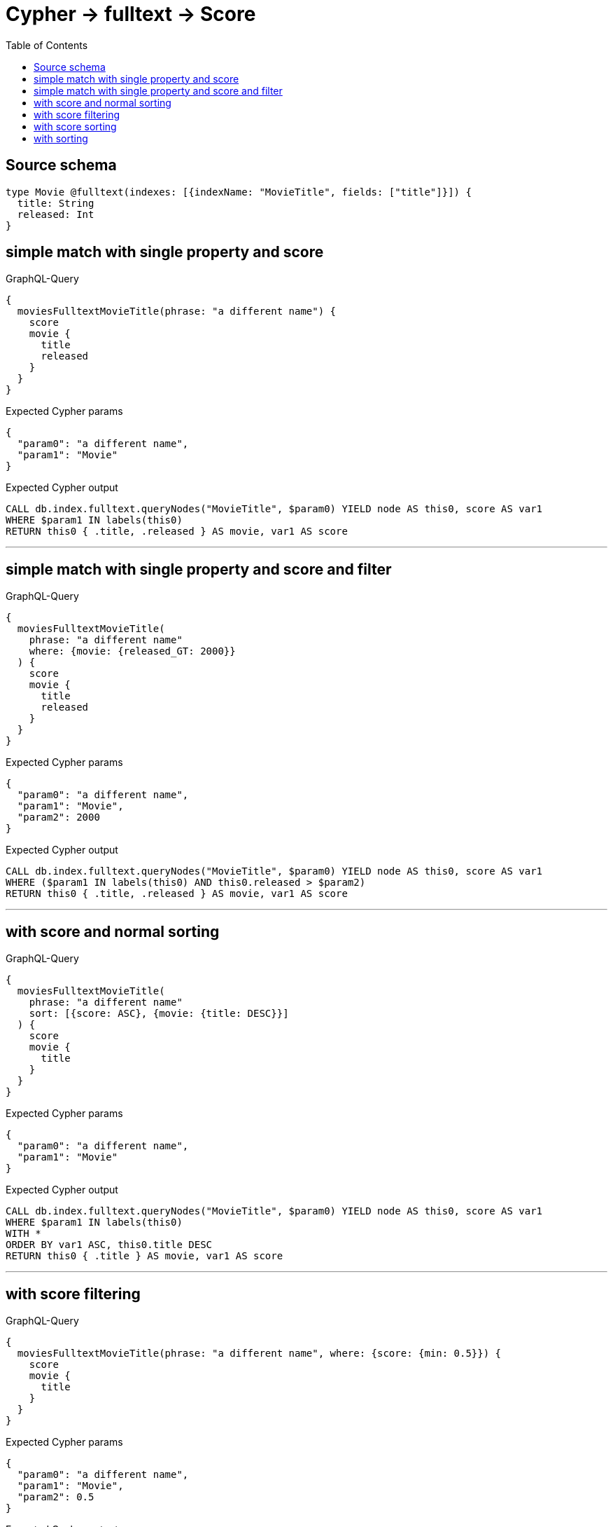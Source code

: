 :toc:

= Cypher -> fulltext -> Score

== Source schema

[source,graphql,schema=true]
----
type Movie @fulltext(indexes: [{indexName: "MovieTitle", fields: ["title"]}]) {
  title: String
  released: Int
}
----
== simple match with single property and score

.GraphQL-Query
[source,graphql]
----
{
  moviesFulltextMovieTitle(phrase: "a different name") {
    score
    movie {
      title
      released
    }
  }
}
----

.Expected Cypher params
[source,json]
----
{
  "param0": "a different name",
  "param1": "Movie"
}
----

.Expected Cypher output
[source,cypher]
----
CALL db.index.fulltext.queryNodes("MovieTitle", $param0) YIELD node AS this0, score AS var1
WHERE $param1 IN labels(this0)
RETURN this0 { .title, .released } AS movie, var1 AS score
----

'''

== simple match with single property and score and filter

.GraphQL-Query
[source,graphql]
----
{
  moviesFulltextMovieTitle(
    phrase: "a different name"
    where: {movie: {released_GT: 2000}}
  ) {
    score
    movie {
      title
      released
    }
  }
}
----

.Expected Cypher params
[source,json]
----
{
  "param0": "a different name",
  "param1": "Movie",
  "param2": 2000
}
----

.Expected Cypher output
[source,cypher]
----
CALL db.index.fulltext.queryNodes("MovieTitle", $param0) YIELD node AS this0, score AS var1
WHERE ($param1 IN labels(this0) AND this0.released > $param2)
RETURN this0 { .title, .released } AS movie, var1 AS score
----

'''

== with score and normal sorting

.GraphQL-Query
[source,graphql]
----
{
  moviesFulltextMovieTitle(
    phrase: "a different name"
    sort: [{score: ASC}, {movie: {title: DESC}}]
  ) {
    score
    movie {
      title
    }
  }
}
----

.Expected Cypher params
[source,json]
----
{
  "param0": "a different name",
  "param1": "Movie"
}
----

.Expected Cypher output
[source,cypher]
----
CALL db.index.fulltext.queryNodes("MovieTitle", $param0) YIELD node AS this0, score AS var1
WHERE $param1 IN labels(this0)
WITH *
ORDER BY var1 ASC, this0.title DESC
RETURN this0 { .title } AS movie, var1 AS score
----

'''

== with score filtering

.GraphQL-Query
[source,graphql]
----
{
  moviesFulltextMovieTitle(phrase: "a different name", where: {score: {min: 0.5}}) {
    score
    movie {
      title
    }
  }
}
----

.Expected Cypher params
[source,json]
----
{
  "param0": "a different name",
  "param1": "Movie",
  "param2": 0.5
}
----

.Expected Cypher output
[source,cypher]
----
CALL db.index.fulltext.queryNodes("MovieTitle", $param0) YIELD node AS this0, score AS var1
WHERE ($param1 IN labels(this0) AND var1 >= $param2)
RETURN this0 { .title } AS movie, var1 AS score
----

'''

== with score sorting

.GraphQL-Query
[source,graphql]
----
{
  moviesFulltextMovieTitle(phrase: "a different name", sort: {score: ASC}) {
    score
    movie {
      title
    }
  }
}
----

.Expected Cypher params
[source,json]
----
{
  "param0": "a different name",
  "param1": "Movie"
}
----

.Expected Cypher output
[source,cypher]
----
CALL db.index.fulltext.queryNodes("MovieTitle", $param0) YIELD node AS this0, score AS var1
WHERE $param1 IN labels(this0)
WITH *
ORDER BY var1 ASC
RETURN this0 { .title } AS movie, var1 AS score
----

'''

== with sorting

.GraphQL-Query
[source,graphql]
----
{
  moviesFulltextMovieTitle(
    phrase: "a different name"
    sort: {movie: {title: DESC}}
  ) {
    score
    movie {
      title
    }
  }
}
----

.Expected Cypher params
[source,json]
----
{
  "param0": "a different name",
  "param1": "Movie"
}
----

.Expected Cypher output
[source,cypher]
----
CALL db.index.fulltext.queryNodes("MovieTitle", $param0) YIELD node AS this0, score AS var1
WHERE $param1 IN labels(this0)
WITH *
ORDER BY this0.title DESC
RETURN this0 { .title } AS movie, var1 AS score
----

'''


